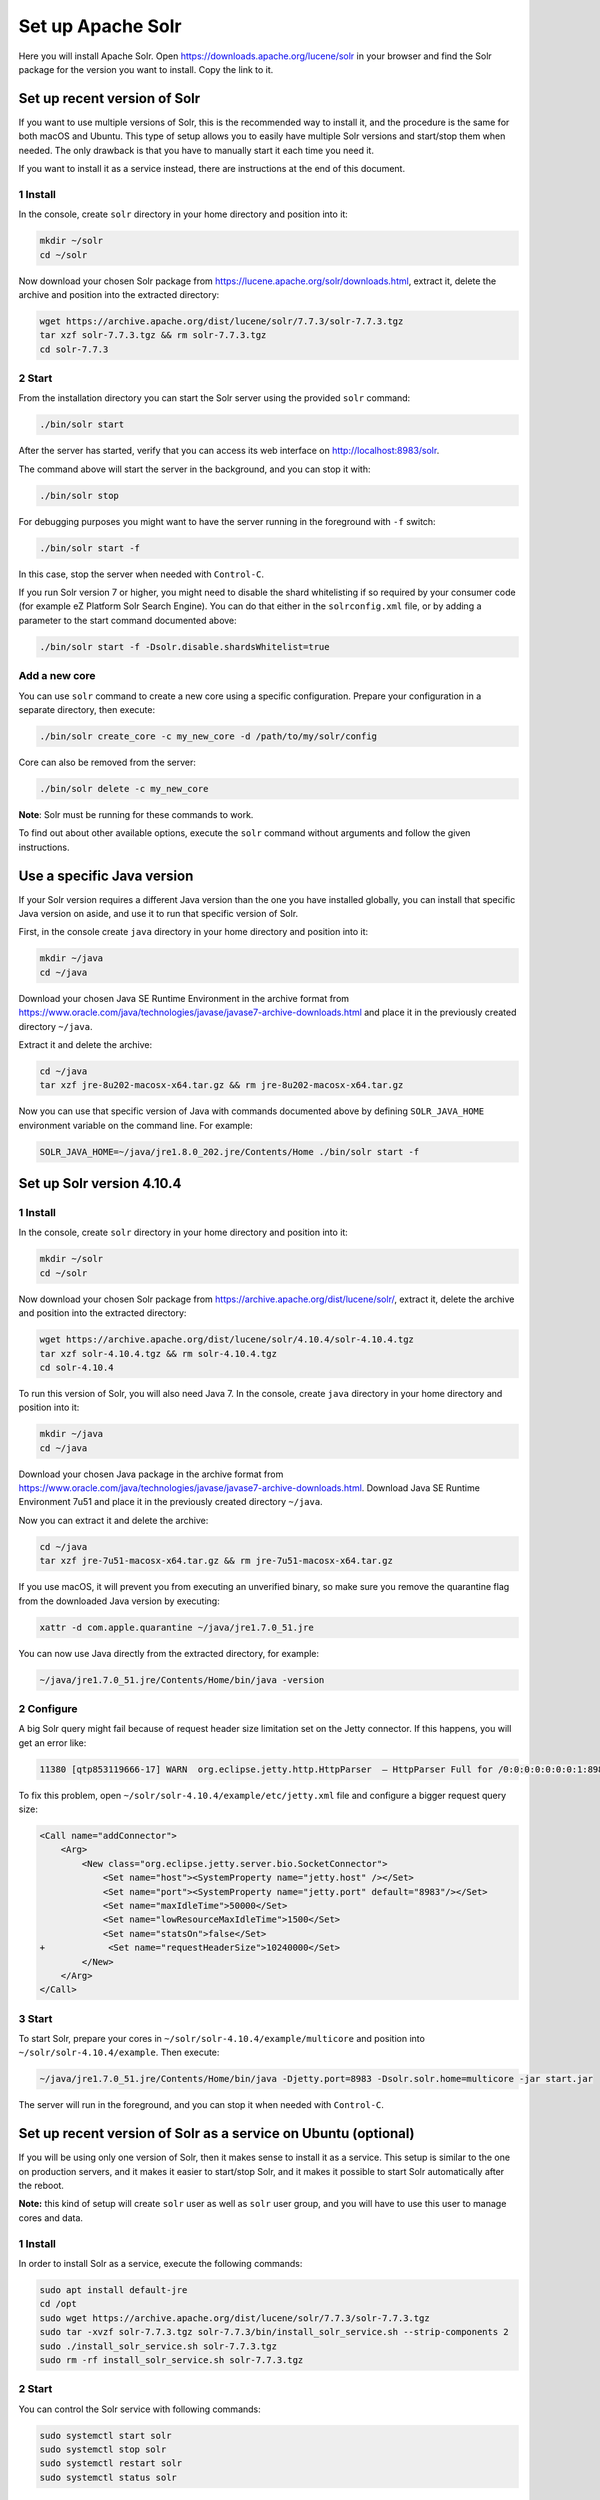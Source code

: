 Set up Apache Solr
==================

Here you will install Apache Solr. Open
https://downloads.apache.org/lucene/solr in your browser and find the
Solr package for the version you want to install. Copy the link to it.

Set up recent version of Solr
-----------------------------

If you want to use multiple versions of Solr, this is the recommended
way to install it, and the procedure is the same for both macOS and
Ubuntu. This type of setup allows you to easily have multiple Solr
versions and start/stop them when needed. The only drawback is that you
have to manually start it each time you need it.

If you want to install it as a service instead, there are instructions
at the end of this document.

1 Install
~~~~~~~~~

In the console, create ``solr`` directory in your home directory and
position into it:

.. code:: console

   mkdir ~/solr
   cd ~/solr

Now download your chosen Solr package from
https://lucene.apache.org/solr/downloads.html, extract it, delete the
archive and position into the extracted directory:

.. code:: console

   wget https://archive.apache.org/dist/lucene/solr/7.7.3/solr-7.7.3.tgz
   tar xzf solr-7.7.3.tgz && rm solr-7.7.3.tgz
   cd solr-7.7.3

2 Start
~~~~~~~

From the installation directory you can start the Solr server using the
provided ``solr`` command:

.. code:: console

   ./bin/solr start

After the server has started, verify that you can access its web
interface on http://localhost:8983/solr.

The command above will start the server in the background, and you can
stop it with:

.. code:: console

   ./bin/solr stop

For debugging purposes you might want to have the server running in the
foreground with ``-f`` switch:

.. code:: console

   ./bin/solr start -f

In this case, stop the server when needed with ``Control-C``.

If you run Solr version 7 or higher, you might need to disable the shard
whitelisting if so required by your consumer code (for example eZ
Platform Solr Search Engine). You can do that either in the
``solrconfig.xml`` file, or by adding a parameter to the start command
documented above:

.. code:: console

   ./bin/solr start -f -Dsolr.disable.shardsWhitelist=true

Add a new core
~~~~~~~~~~~~~~

You can use ``solr`` command to create a new core using a specific
configuration. Prepare your configuration in a separate directory, then
execute:

.. code:: console

   ./bin/solr create_core -c my_new_core -d /path/to/my/solr/config

Core can also be removed from the server:

.. code:: console

   ./bin/solr delete -c my_new_core

**Note**: Solr must be running for these commands to work.

To find out about other available options, execute the ``solr`` command
without arguments and follow the given instructions.

Use a specific Java version
---------------------------

If your Solr version requires a different Java version than the one you
have installed globally, you can install that specific Java version on
aside, and use it to run that specific version of Solr.

First, in the console create ``java`` directory in your home directory
and position into it:

.. code:: console

   mkdir ~/java
   cd ~/java

Download your chosen Java SE Runtime Environment in the archive format
from
https://www.oracle.com/java/technologies/javase/javase7-archive-downloads.html
and place it in the previously created directory ``~/java``.

Extract it and delete the archive:

.. code:: console

   cd ~/java
   tar xzf jre-8u202-macosx-x64.tar.gz && rm jre-8u202-macosx-x64.tar.gz

Now you can use that specific version of Java with commands documented
above by defining ``SOLR_JAVA_HOME`` environment variable on the command
line. For example:

.. code:: console

   SOLR_JAVA_HOME=~/java/jre1.8.0_202.jre/Contents/Home ./bin/solr start -f

Set up Solr version 4.10.4
--------------------------

1 Install
~~~~~~~~~

In the console, create ``solr`` directory in your home directory and
position into it:

.. code:: console

   mkdir ~/solr
   cd ~/solr

Now download your chosen Solr package from
https://archive.apache.org/dist/lucene/solr/, extract it, delete the
archive and position into the extracted directory:

.. code:: console

   wget https://archive.apache.org/dist/lucene/solr/4.10.4/solr-4.10.4.tgz
   tar xzf solr-4.10.4.tgz && rm solr-4.10.4.tgz
   cd solr-4.10.4

To run this version of Solr, you will also need Java 7. In the console,
create ``java`` directory in your home directory and position into it:

.. code:: console

   mkdir ~/java
   cd ~/java

Download your chosen Java package in the archive format from
https://www.oracle.com/java/technologies/javase/javase7-archive-downloads.html.
Download Java SE Runtime Environment 7u51 and place it in the previously
created directory ``~/java``.

Now you can extract it and delete the archive:

.. code:: console

   cd ~/java
   tar xzf jre-7u51-macosx-x64.tar.gz && rm jre-7u51-macosx-x64.tar.gz

If you use macOS, it will prevent you from executing an unverified
binary, so make sure you remove the quarantine flag from the downloaded
Java version by executing:

.. code:: console

   xattr -d com.apple.quarantine ~/java/jre1.7.0_51.jre

You can now use Java directly from the extracted directory, for example:

.. code:: console

   ~/java/jre1.7.0_51.jre/Contents/Home/bin/java -version

2 Configure
~~~~~~~~~~~

A big Solr query might fail because of request header size limitation
set on the Jetty connector. If this happens, you will get an error like:

.. code:: text

   11380 [qtp853119666-17] WARN  org.eclipse.jetty.http.HttpParser  – HttpParser Full for /0:0:0:0:0:0:0:1:8983 <--> /0:0:0:0:0:0:0:1:57176

To fix this problem, open ``~/solr/solr-4.10.4/example/etc/jetty.xml``
file and configure a bigger request query size:

.. code:: diff

   <Call name="addConnector">
       <Arg>
           <New class="org.eclipse.jetty.server.bio.SocketConnector">
               <Set name="host"><SystemProperty name="jetty.host" /></Set>
               <Set name="port"><SystemProperty name="jetty.port" default="8983"/></Set>
               <Set name="maxIdleTime">50000</Set>
               <Set name="lowResourceMaxIdleTime">1500</Set>
               <Set name="statsOn">false</Set>
   +            <Set name="requestHeaderSize">10240000</Set>
           </New>
       </Arg>
   </Call>

3 Start
~~~~~~~

To start Solr, prepare your cores in
``~/solr/solr-4.10.4/example/multicore`` and position into
``~/solr/solr-4.10.4/example``. Then execute:

.. code:: console

   ~/java/jre1.7.0_51.jre/Contents/Home/bin/java -Djetty.port=8983 -Dsolr.solr.home=multicore -jar start.jar

The server will run in the foreground, and you can stop it when needed
with ``Control-C``.

Set up recent version of Solr as a service on Ubuntu (optional)
---------------------------------------------------------------

If you will be using only one version of Solr, then it makes sense to
install it as a service. This setup is similar to the one on production
servers, and it makes it easier to start/stop Solr, and it makes it
possible to start Solr automatically after the reboot.

**Note:** this kind of setup will create ``solr`` user as well as
``solr`` user group, and you will have to use this user to manage cores
and data.

1 Install
~~~~~~~~~

In order to install Solr as a service, execute the following commands:

.. code:: console

   sudo apt install default-jre
   cd /opt
   sudo wget https://archive.apache.org/dist/lucene/solr/7.7.3/solr-7.7.3.tgz
   sudo tar -xvzf solr-7.7.3.tgz solr-7.7.3/bin/install_solr_service.sh --strip-components 2
   sudo ./install_solr_service.sh solr-7.7.3.tgz
   sudo rm -rf install_solr_service.sh solr-7.7.3.tgz

2 Start
~~~~~~~

You can control the Solr service with following commands:

.. code:: console

   sudo systemctl start solr
   sudo systemctl stop solr
   sudo systemctl restart solr
   sudo systemctl status solr

3 Start automatically after reboot
~~~~~~~~~~~~~~~~~~~~~~~~~~~~~~~~~~

To check if Solr service is set to automatically start after the reboot,
to enable or disable it, use the following commands:

.. code:: console

   sudo systemctl is-enabled solr
   sudo systemctl enable solr
   sudo systemctl disable solr

4 Add a new core
~~~~~~~~~~~~~~~~

When using Solr as a service, cores are located in the
``/var/solr/data`` directory.

You can use ``solr`` command to create a new core using a specific
configuration. Prepare your configuration in a separate directory, then
execute:

.. code:: console

   solr create_core -c my_new_core -d /var/solr/data

If you want to manually create cores (e.g. if you have them in your
project repository), you need to use the ``solr`` user:

.. code:: console

   sudo su solr

5 Uninstall Solr as a service
~~~~~~~~~~~~~~~~~~~~~~~~~~~~~

If you want to uninstall Solr as a service (e.g. if you decided to have
multiple versions of Solr at the same time), you can do that by
executing the following commands:

**Warning:** This will delete all your cores and data in them!

.. code:: console

   sudo service solr stop
   sudo rm -r /var/solr
   sudo rm -r /opt/solr-7.7.3
   sudo rm -r /opt/solr
   sudo rm /etc/init.d/solr
   sudo deluser --remove-home solr
   sudo deluser --group solr
   sudo update-rc.d -f solr remove
   sudo rm -rf /etc/default/solr.in.sh
